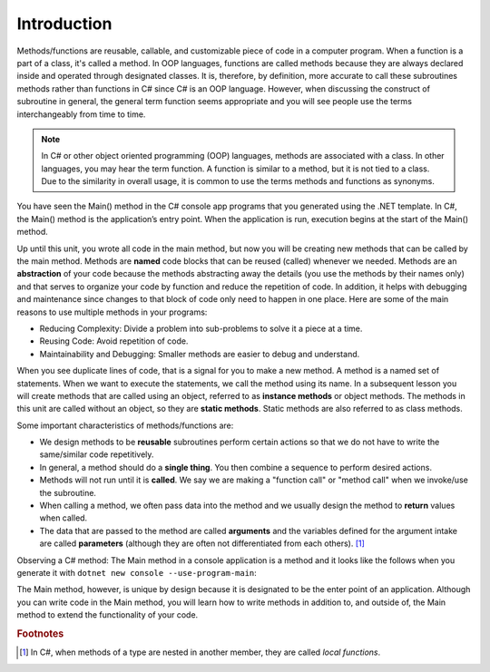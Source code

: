 .. index:: function; definition

.. _A-First-Function:

Introduction
==============

Methods/functions are reusable, callable, and customizable piece of code 
in a computer program. When a function is a part of a class, 
it's called a method. In OOP languages, functions are called methods because they are 
always declared inside and operated through designated classes. It is, therefore, 
by definition, more accurate to call these subroutines methods rather than functions in C# 
since C# is an OOP language. However, when discussing the construct of subroutine 
in general, the general term function seems appropriate and you will see people use the terms 
interchangeably from time to time.


.. note:: 
   In C# or other object oriented programming (OOP) languages, methods 
   are associated with a class. In other languages, you may hear the term function. 
   A function is similar to a method, but it is not tied to a class. Due to the 
   similarity in overall usage, it is common to use the terms methods and functions as synonyms.

You have seen the Main() method in the C# console app programs that you generated 
using the .NET template. In C#, the Main() method is the application’s entry point. 
When the application is run, execution begins at the start of the Main() method. 

Up until this unit, you wrote all code in the main method, but now you 
will be creating new methods that can be called by the main method. Methods are 
**named** code blocks that can be reused (called) whenever we needed. Methods are an 
**abstraction** of your code because the methods abstracting away the details (you use 
the methods by their names only) and that serves to organize your code by function 
and reduce the repetition of code. In addition, it helps with debugging and 
maintenance since changes to that block of code only need to happen in one place. 
Here are some of the main reasons to use multiple methods in your programs:

- Reducing Complexity: Divide a problem into sub-problems to solve it a piece at a time.
- Reusing Code: Avoid repetition of code.
- Maintainability and Debugging: Smaller methods are easier to debug and understand.

When you see duplicate lines of code, that is a signal for you to make a new method. 
A method is a named set of statements. When we want to execute the statements, we 
call the method using its name. In a subsequent lesson you will create methods 
that are called using an object, referred to as **instance methods** or object methods. 
The methods in this unit are called without an object, so they are **static methods**. 
Static methods are also referred to as class methods.

Some important characteristics of methods/functions are:

- We design methods to be **reusable** subroutines perform certain actions so that 
  we do not have to write the same/similar code repetitively. 
- In general, a method should do a **single thing**. You then combine a sequence to perform desired actions. 
- Methods will not run until it is **called**. We say we are making a "function call" 
  or "method call" when we invoke/use the subroutine. 
- When calling a method, we often pass data into the method and we usually 
  design the method to **return** values when called. 
- The data that are passed to the method are called **arguments** and the variables 
  defined for the argument intake are called **parameters** (although they are often 
  not differentiated from each others). [#f1]_

Observing a C# method: The Main method in a console application is 
a method and it looks like the follows when you generate it 
with ``dotnet new console --use-program-main``:

.. code-block:: csharp
   :linenos: 
   :emphasize-lines: 5-8

   namespace HelloWorld;

   class Program
   {
      static void Main(string[] args)
      {
         Console.WriteLine("Hello, World!");
      }
   }

The Main method, however, is unique by design because it is designated to be the enter point of an 
application. Although you can write code in the Main method, you will learn how to write methods 
in addition to, and outside of, the Main method to extend the functionality of your code.  




.. rubric:: Footnotes

.. [#f1] In C#, when methods of a type are nested in another member, they are 
   called *local functions*. 


